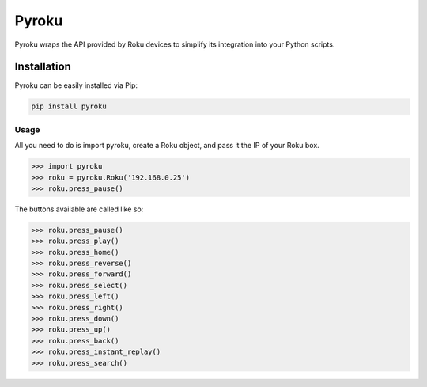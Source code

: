 Pyroku
######

Pyroku wraps the API provided by Roku devices to simplify its integration into your Python scripts.

Installation
____________

Pyroku can be easily installed via Pip:

.. code-block:: python

    pip install pyroku

Usage
-----

All you need to do is import pyroku, create a Roku object, and pass it the IP of your Roku box.

.. code-block:: python

    >>> import pyroku
    >>> roku = pyroku.Roku('192.168.0.25')
    >>> roku.press_pause()

The buttons available are called like so:

.. code-block:: python

    >>> roku.press_pause()
    >>> roku.press_play()
    >>> roku.press_home()
    >>> roku.press_reverse()
    >>> roku.press_forward()
    >>> roku.press_select()
    >>> roku.press_left()
    >>> roku.press_right()
    >>> roku.press_down()
    >>> roku.press_up()
    >>> roku.press_back()
    >>> roku.press_instant_replay()
    >>> roku.press_search()
